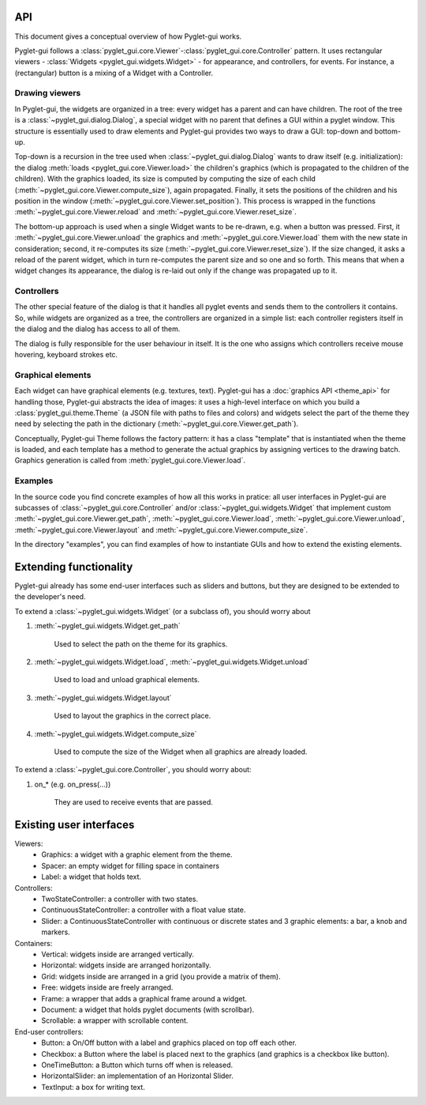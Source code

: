 API
===========

This document gives a conceptual overview of how Pyglet-gui works.

Pyglet-gui follows a :class:`pyglet_gui.core.Viewer`-:class:`pyglet_gui.core.Controller` pattern.
It uses rectangular viewers - :class:`Widgets <pyglet_gui.widgets.Widget>` - for appearance,
and controllers, for events.
For instance, a (rectangular) button is a mixing of a Widget with a Controller.

Drawing viewers
-----------------

In Pyglet-gui, the widgets are organized in a tree: every widget has a parent
and can have children. The root of the tree is a :class:`~pyglet_gui.dialog.Dialog`, a special
widget with no parent that defines a GUI within a pyglet window. This structure is essentially used to draw elements and
Pyglet-gui provides two ways to draw a GUI: top-down and bottom-up.

Top-down is a recursion in the tree used when :class:`~pyglet_gui.dialog.Dialog` wants
to draw itself (e.g. initialization):
the dialog :meth:`loads <pyglet_gui.core.Viewer.load>` the children's graphics
(which is propagated to the children of the children).
With the graphics loaded, its size is computed by computing the size
of each child (:meth:`~pyglet_gui.core.Viewer.compute_size`), again propagated.
Finally, it sets the positions of the children and his position in the window (:meth:`~pyglet_gui.core.Viewer.set_position`).
This process is wrapped in the functions :meth:`~pyglet_gui.core.Viewer.reload` and :meth:`~pyglet_gui.core.Viewer.reset_size`.

The bottom-up approach is used when a single Widget wants to be re-drawn, e.g. when a button was pressed.
First, it :meth:`~pyglet_gui.core.Viewer.unload` the
graphics and :meth:`~pyglet_gui.core.Viewer.load` them with the new state in consideration;
second, it re-computes its size (:meth:`~pyglet_gui.core.Viewer.reset_size`).
If the size changed, it asks a reload of the parent widget,
which in turn re-computes the parent size and so one and so forth.
This means that when a widget changes its appearance, the dialog is
re-laid out only if the change was propagated up to it.

Controllers
-------------

The other special feature of the dialog is that it handles all pyglet events
and sends them to the controllers it contains. So, while widgets are organized as a tree,
the controllers are organized in a simple list: each controller registers itself in the
dialog and the dialog has access to all of them.

The dialog is fully responsible for the user behaviour in itself.
It is the one who assigns which controllers receive mouse hovering, keyboard strokes etc.

Graphical elements
-----------------

Each widget can have graphical elements (e.g. textures, text).
Pyglet-gui has a :doc:`graphics API <theme_api>` for handling those, Pyglet-gui
abstracts the idea of images: it uses a high-level interface
on which you build a :class:`pyglet_gui.theme.Theme` (a JSON file with paths to files and colors)
and widgets select the part of the theme
they need by selecting the path in the dictionary (:meth:`~pyglet_gui.core.Viewer.get_path`).

Conceptually, Pyglet-gui Theme follows the factory pattern: it has a class "template" that is instantiated
when the theme is loaded, and each template has a method to generate the actual graphics
by assigning vertices to the drawing batch.
Graphics generation is called from :meth:`pyglet_gui.core.Viewer.load`.

Examples
----------

In the source code you find concrete examples of how all this works in pratice: all user interfaces
in Pyglet-gui are subcasses of :class:`~pyglet_gui.core.Controller` and/or :class:`~pyglet_gui.widgets.Widget`
that implement custom :meth:`~pyglet_gui.core.Viewer.get_path`, :meth:`~pyglet_gui.core.Viewer.load`,
:meth:`~pyglet_gui.core.Viewer.unload`, :meth:`~pyglet_gui.core.Viewer.layout`
and :meth:`~pyglet_gui.core.Viewer.compute_size`.

In the directory "examples", you can find examples of how to instantiate GUIs and how to extend the existing
elements.


Extending functionality
===========================

Pyglet-gui already has some end-user interfaces such as sliders and buttons, but they are designed to be extended
to the developer's need.

To extend a :class:`~pyglet_gui.widgets.Widget` (or a subclass of), you should worry about

1. :meth:`~pyglet_gui.widgets.Widget.get_path`

    Used to select the path on the theme for its graphics.

2. :meth:`~pyglet_gui.widgets.Widget.load`, :meth:`~pyglet_gui.widgets.Widget.unload`

    Used to load and unload graphical elements.

3. :meth:`~pyglet_gui.widgets.Widget.layout`

    Used to layout the graphics in the correct place.

4. :meth:`~pyglet_gui.widgets.Widget.compute_size`

    Used to compute the size of the Widget when all graphics are already loaded.


To extend a :class:`~pyglet_gui.core.Controller`, you should worry about:

1. on_* (e.g. on_press(...))

    They are used to receive events that are passed.


Existing user interfaces
===========================

Viewers:
    * Graphics: a widget with a graphic element from the theme.
    * Spacer: an empty widget for filling space in containers
    * Label: a widget that holds text.

Controllers:
    * TwoStateController: a controller with two states.
    * ContinuousStateController: a controller with a float value state.
    * Slider: a ContinuousStateController with continuous or discrete states and 3 graphic elements: a bar, a knob and markers.

Containers:
    * Vertical: widgets inside are arranged vertically.
    * Horizontal: widgets inside are arranged horizontally.
    * Grid: widgets inside are arranged in a grid (you provide a matrix of them).
    * Free: widgets inside are freely arranged.
    * Frame: a wrapper that adds a graphical frame around a widget.
    * Document: a widget that holds pyglet documents (with scrollbar).
    * Scrollable: a wrapper with scrollable content.

End-user controllers:
    * Button: a On/Off button with a label and graphics placed on top off each other.
    * Checkbox: a Button where the label is placed next to the graphics (and graphics is a checkbox like button).
    * OneTimeButton: a Button which turns off when is released.
    * HorizontalSlider: an implementation of an Horizontal Slider.
    * TextInput: a box for writing text.
